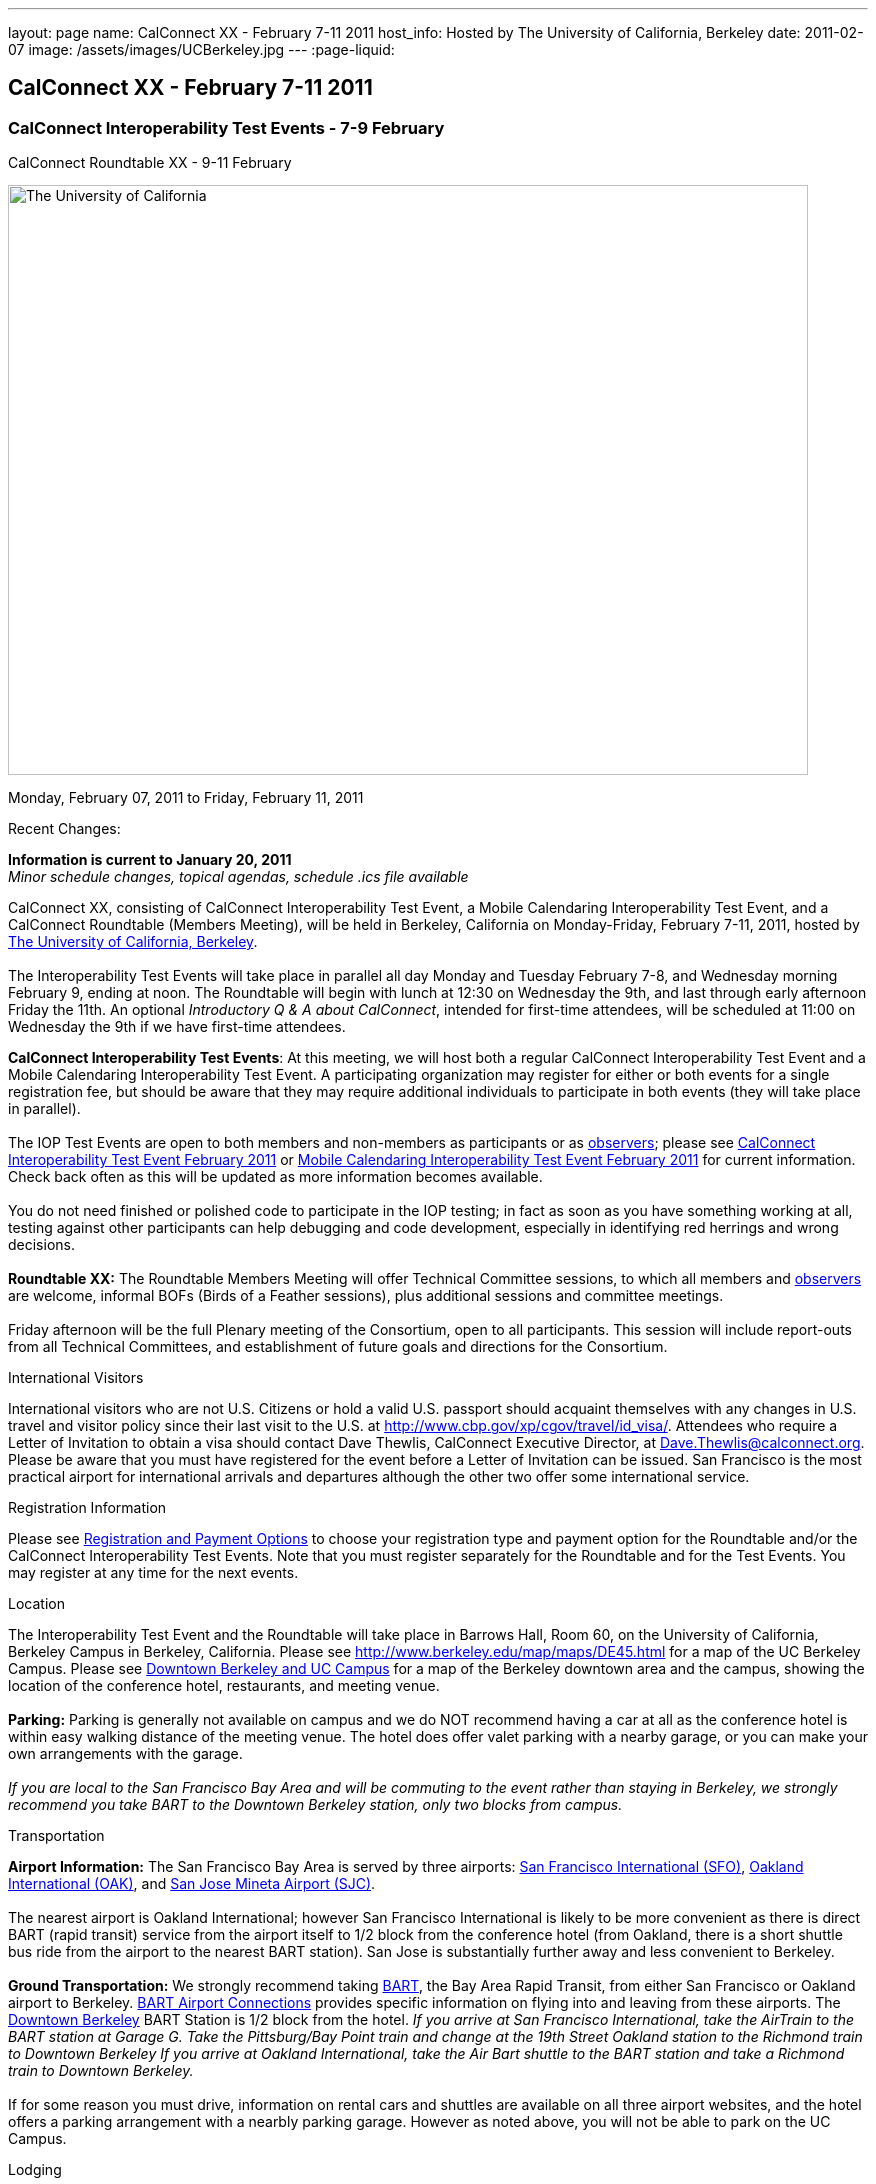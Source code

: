 ---
layout: page
name: CalConnect XX - February 7-11 2011
host_info: Hosted by The University of California, Berkeley
date: 2011-02-07
image: /assets/images/UCBerkeley.jpg
---
:page-liquid:

== CalConnect XX - February 7-11 2011


=== CalConnect Interoperability Test Events - 7-9 February +
CalConnect Roundtable XX - 9-11 February

[[intro]]
image:{{'/assets/images/UCBerkeley.jpg' | relative_url }}[The
University of California, Berkeley,width=800,height=590]

Monday, February 07, 2011 to Friday, February 11, 2011

Recent Changes:

*Information is current to January 20, 2011* +
_Minor schedule changes, topical agendas, schedule .ics file available_

CalConnect XX, consisting of CalConnect Interoperability Test Event, a Mobile Calendaring Interoperability Test Event, and a CalConnect Roundtable (Members Meeting), will be held in Berkeley, California on Monday-Friday, February 7-11, 2011, hosted by http://www.berkeley.edu[The University of California, Berkeley]. +
 +
 The Interoperability Test Events will take place in parallel all day Monday and Tuesday February 7-8, and Wednesday morning February 9, ending at noon. The Roundtable will begin with lunch at 12:30 on Wednesday the 9th, and last through early afternoon Friday the 11th. An optional __Introductory Q & A about CalConnect__, intended for first-time attendees, will be scheduled at 11:00 on Wednesday the 9th if we have first-time attendees.

*CalConnect Interoperability Test Events*: At this meeting, we will host both a regular CalConnect Interoperability Test Event and a Mobile Calendaring Interoperability Test Event. A participating organization may register for either or both events for a single registration fee, but should be aware that they may require additional individuals to participate in both events (they will take place in parallel). +
 +
 The IOP Test Events are open to both members and non-members as participants or as http://calconnect.org/observer.shtml[observers]; please see http://calconnect.org/iop1102.shtml[CalConnect Interoperability Test Event February 2011] or http://calconnect.org/miop1102.shtml[Mobile Calendaring Interoperability Test Event February 2011] for current information. Check back often as this will be updated as more information becomes available. +
 +
 You do not need finished or polished code to participate in the IOP testing; in fact as soon as you have something working at all, testing against other participants can help debugging and code development, especially in identifying red herrings and wrong decisions. +
 +
*Roundtable XX:* The Roundtable Members Meeting will offer Technical Committee sessions, to which all members and http://calconnect.org/observer.shtml[observers] are welcome, informal BOFs (Birds of a Feather sessions), plus additional sessions and committee meetings. +
 +
 Friday afternoon will be the full Plenary meeting of the Consortium, open to all participants. This session will include report-outs from all Technical Committees, and establishment of future goals and directions for the Consortium.  

International Visitors

International visitors who are not U.S. Citizens or hold a valid U.S. passport should acquaint themselves with any changes in U.S. travel and visitor policy since their last visit to the U.S. at http://www.cbp.gov/xp/cgov/travel/id_visa/[]. Attendees who require a Letter of Invitation to obtain a visa should contact Dave Thewlis, CalConnect Executive Director, at mailto:dave.thewlis@calconnect.org[Dave.Thewlis@calconnect.org]. Please be aware that you must have registered for the event before a Letter of Invitation can be issued. San Francisco is the most practical airport for international arrivals and departures although the other two offer some international service.  

[[registration]]
Registration Information

Please see http://calconnect.org/regtypes.shtml[Registration and Payment Options] to choose your registration type and payment option for the Roundtable and/or the CalConnect Interoperability Test Events. Note that you must register separately for the Roundtable and for the Test Events. You may register at any time for the next events.

[[location]]
Location

The Interoperability Test Event and the Roundtable will take place in Barrows Hall, Room 60, on the University of California, Berkeley Campus in Berkeley, California. Please see http://www.berkeley.edu/map/maps/DE45.html for a map of the UC Berkeley Campus. Please see http://maps.google.com/maps/ms?ie=UTF8&hl=en&msa=0&msid=105447925503204780687.00049104b2078dc8b7146&ll=37.870754,-122.265344&spn=0.009604,0.022724&z=16[Downtown Berkeley and UC Campus] for a map of the Berkeley downtown area and the campus, showing the location of the conference hotel, restaurants, and meeting venue. +
 +
*Parking:* Parking is generally not available on campus and we do NOT recommend having a car at all as the conference hotel is within easy walking distance of the meeting venue. The hotel does offer valet parking with a nearby garage, or you can make your own arrangements with the garage. +
 +
_If you are local to the San Francisco Bay Area and will be commuting to the event rather than staying in Berkeley, we strongly recommend you take BART to the Downtown Berkeley station, only two blocks from campus._

[[transportation]]
Transportation

*Airport Information:* The San Francisco Bay Area is served by three airports: http://www.flysfo.com/default.asp[San Francisco International (SFO)], http://www.flyoakland.com/[Oakland International (OAK)], and http://www.sjc.org/[San Jose Mineta Airport (SJC)]. +
 +
 The nearest airport is Oakland International; however San Francisco International is likely to be more convenient as there is direct BART (rapid transit) service from the airport itself to 1/2 block from the conference hotel (from Oakland, there is a short shuttle bus ride from the airport to the nearest BART station). San Jose is substantially further away and less convenient to Berkeley. +
 +
*Ground Transportation:* We strongly recommend taking http://www.bart.gov[BART], the Bay Area Rapid Transit, from either San Francisco or Oakland airport to Berkeley. http://www.bart.gov/guide/airport/index.aspx[BART Airport Connections] provides specific information on flying into and leaving from these airports. The http://www.bart.gov/stations/index.aspx[Downtown Berkeley] BART Station is 1/2 block from the hotel. _If you arrive at San Francisco International, take the AirTrain to the BART station at Garage G. Take the Pittsburg/Bay Point train and change at the 19th Street Oakland station to the Richmond train to Downtown Berkeley If you arrive at Oakland International, take the Air Bart shuttle to the BART station and take a Richmond train to Downtown Berkeley._ +
 +
 If for some reason you must drive, information on rental cars and shuttles are available on all three airport websites, and the hotel offers a parking arrangement with a nearbly parking garage. However as noted above, you will not be able to park on the UC Campus.

[[lodging]]
Lodging

The Shattuck Plaza hotel is the Conference Hotel for this meeting. It is extremely close to the venue on the UC Berkeley campus, and very close to a BART station as noted above. It is also the only practical hotel within walking distance. The hotel is offering CalConnect a special rate of 17% below the lowest available rate at the time of booking. Please note that there are none of the regular business hotels within several miles, and few other options at all in Berkeley. +
 +
*Conference Hotel:* +
*Shattuck Plaza Hotel* +
 2086 Allston Way +
 Berkeley, California 94704 +
 (9510 845-7300 +
http://www.hotelshattuckplaza.com/ +
 When reserving your room, by phone ask for the "CalConnect Conference" rate. If you are booking online, after choosing the date range click on "Preferred/Corporate Accounts" and enter "calconnect20" as your booking code. +
 +
 The room rate will be 17% off the Best Available Rate at the time you book which means it is very likely to be higher as we get closer to the event -- so book early and save!

[[test-schedule]]
Test Event Schedule

The IOP Test Events begin at 0800 Monday morning and run all day Monday and Tuesday, plus Wednesday morning. The Roundtable begins with lunch on Wednesday and runs until early afternoon on Friday. +
 +
 A downloadable iCalendar.ics file with the entire schedule is also available at http://calconnect.org/CalConnectConference.ics[CalConnectConference.ics].

[cols=3]
|===
3+.<| *CALCONNECT INTEROPERABILITY TEST EVENT* - Room 60, Barrows Hall

.<a| *Monday 7 February* +
 0800-0830 Opening Breakfast +
 0830-1000 Testing +
 1000-1030 Break +
 1030-1230 Testing +
 1230-1330 Lunch +
 1330-1530 Testing +
 1530-1600 Break +
 1600-1800 Testing +
 +
 1900-2100 IOP Test Dinner +
_TBD_
.<a| *Tuesday 8 February* +
 0800-0830 Breakfast +
 0830-1000 Testing +
 1000-1030 Break +
 1030-1230 Testing +
 1230-1330 Lunch +
 1330-1530 Testing +
 1530-1600 Break +
 1600-1800 Testing
.<a| *Wednesday 9 February* +
 0800-0830 Breakfast +
 0830-1000 Testing +
 1000-1030 Break +
 1030-1200 Testing +
 1200-1230 Wrap-up +
 1230 End of IOP Testing +
 +
 1230-1330 Lunch/Opening^1^

|===



[[conference-schedule]]
Conference Schedule

The IOP Test Events begin at 0800 Monday morning and run all day Monday and Tuesday, plus Wednesday morning. The Roundtable begins with lunch on Wednesday and runs until early afternoon on Friday. +
 +
 A downloadable iCalendar.ics file with the entire schedule is also available athttp://calconnect.org/CalConnectConference.ics[CalConnectConference.ics].

[cols=3]
|===
3+.<| *ROUNDTABLE XX* - Room 60 Barrows Hall

3+.<| 
.<a| *Wednesday 9 February* +
 1000-1200 User Special Interest Group^2^ +
 1100-1200 Introduction to CalConnect^3^ +
 1230-1330 Lunch/Opening +
 1315-1330 IOP Test Report +
 1330-1500 TC MOBILE +
 1500-1530 Break +
 1530-1700 TC XML +
 1700-1800 USIG Presentation: UC Berkeley +
 +
 1815-2030 Welcome Reception^4^ +
_Toll Room, Alumni House, UC Campus_
.<a| *Thursday 10 February* +
 0800-0830 Breakfast +
 0830-0930 TC FREEBUSY +
 0930-1000 TC RESOURCE +
 1000-1030 Break +
 1030-1200 BOF: Contacts +
 1200-1300 Lunch +
 1300-1400 TC CALDAV +
 1400-1500 TC iSCHEDULE +
 1500-1600 TC EVENTPUB +
 1600-1630 Break +
 1630-1800 Steering Committee^5^ +
 +
 1915-2130 Group Dinner^6^ +
_Hotel Shattuck Plaza_
.<a| *Friday 11 February* +
 0800-0830 Breakfast +
 0830-0930 TC DSI +
 0930-1030 TC USECASE +
 1030-1100 Break +
 1100-1200 TC TIMEZONE +
 1200-1230 TC Wrapup +
 1230-1330 Working Lunch +
 1300-1400 CalConnect Plenary Session +
 1400 Close of Meeting

3+| 
3+.<a| +
^1^The Wednesday lunch is for all participants in the IOP Test Events and/or Roundtable +
^2^The User Special Interest Group will meet in a separate room to be identified later. +
^3^The Introduction to CalConnect is an optional informal Q&A session for new attendees (observers or new member representatives) +
^4^All Roundtable and/or IOP Test Events participants are invited to the Wednesday evening reception +
^5^Member reprsentatives not on the Steering Committee are invited to attend the SC meeting. This meeting is closed to Observers +
^6^All Roundtable participants are invited to the group dinner on Thursday. Dinner reception starting at 7:15; seating for dinner at 8:00 +
 +
 +
 Breakfast, lunch, and morning and afternoon breaks will be served to all participants in the Roundtable and the IOP test events and are included in your registration fees. 

|===

+
[[agendas]]
==== Topical Agendas:

[cols=2]
|===
.<a| +
*Contacts BOF* Thu 1030-1200 +
 1. Introduction +
 2. State of CardDAV and vCard v4 +
 - IETF status +
 - Enumeration of current/planned products +
 - Interop status +
 3. Other key technologies (Portable Contacts) +
 4. Contact sharing, "always in sync" presentation +
 5. Discussion +
 6. Way forward +
 +
*TC CALDAV* Thu 1300-1400 +
 1. Overview +
 1.1 Charter +
 2. Progress and Status Update +
 2.1 IETF +
 2.2 CalConnect +
 3. Open Discussions +
 3.1 Managed Attachments +
 3.3 Attendee Modifications +
 4. Moving Forward +
 4.1 Plan of Action +
 4.2 Next Conference Calls +
 +
*TC DSI* Thu 0930-1100 +
 1. Problem statement +
 Icon design progress +
 - How will we promote the use of the icon? +
 Next steps +
 - Demo of Javascript proof-of-concept +
 You can help! +
 - Details on skills needed for next steps +
 +
*TC EVENTPUB* Thu 1500-1600 +
 1. Discussion of recently submitted internet draft +
  and possible enhancement +
 2. Pathways and roadblocks to event publication +
 3. New technologies relevant to event publication +
 4. Standardized filtering to avoid too many events +
 5. Next steps +
 +
*TC FREEBUSY* Thu 0830-0930 +
 1. Review of the TC +
 2. Quick review of vpoll +
 3. Updates from the last roundtable for vpoll +
 4. Discussion: iTIP message flow for vpoll
.<a| +
*TC IOPTEST* Wed 1315-1330 +
 Review of IOP test participant findings +
 +
*TC iSCHEDULE* Thu 1400-1500 +
 1. Overview +
 1.1 Charter +
 2. Progress and Status Update +
 3. Open Discussions +
 3.1 Discovery +
 3.2 Error Responses +
 3.3 Broadcasting Attendee Updates +
 3.4 Attachments +
 4. Moving Forward +
 4.1 Plan of Action +
 4.2 Next Conference Calls +
 +
*TC MOBILE* Wed 1330-1500 +
 1. Discussion of Mobile Calendaring IOP Test Event +
 2. Improving the user mobile calendaring experience: +
 - How can CalConnect help +
 3. Discussion of mobile calendar modes: +
 - ActiveSync, CalDAV, SyncML +
 +
*TC RESOURCE* Thu 0930-1000 +
 1. Update on TC work to date +
 2. Status of Resource Schema draft +
 3. Discussion on CalDAV/CardDAV integration points +
 3. TC Future +
 +
*TC TIMEZONE* Fri 1100-1200 +
 1. Update on the timezones spec +
 2. Timezones by reference - do clients need the spec? +
 3. Timezones and DATE values. +
 4. Plans for the next 4 months +
 5. Next call +
 +
*TC USECASE* Fri 0930-1030 +
 1. Discussion and vote on publication of Glossary 2.0 +
 2. Next steps and future work +
 +
*TC XML* Wed 1530-1700 +
 1. Introduction 2. State of the Icalendar in XML (xCal) Internet Draft +
 3. Presentation on work for SmartGrid +
 4. Calendaring in a SOAPy world +
 5. Discussion +
 6. Next steps

|===

+
 

==== Scheduled BOFs

Requests for BOF sessions can be made at the Wednesday opening and known BOFs will be scheduled at that time. However spontaneous BOF sessions are welcome to be called at BOF session time during the Roundtable.